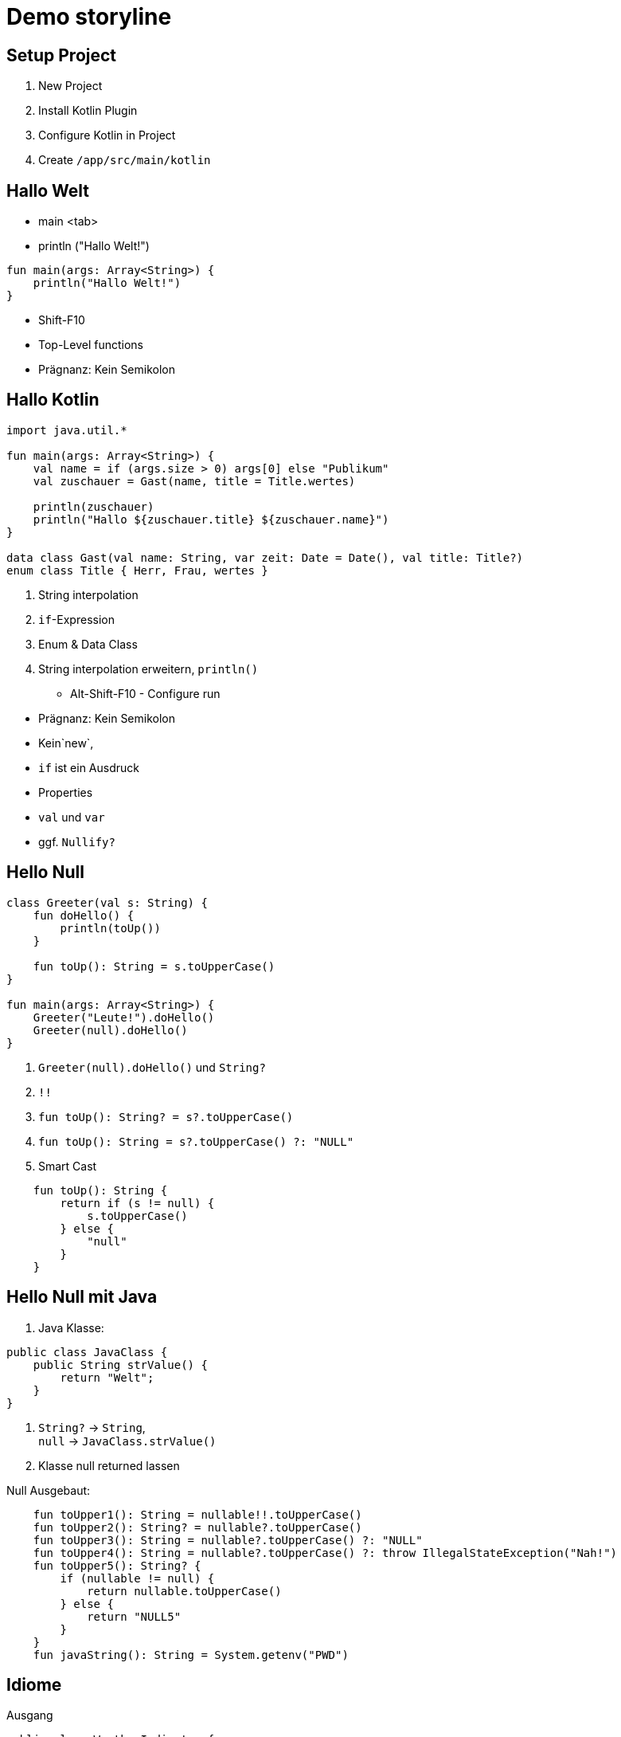 = Demo storyline

== Setup Project

1. New Project
2. Install Kotlin Plugin
3. Configure Kotlin in Project
4. Create `/app/src/main/kotlin`

== Hallo Welt

- main <tab>
- println ("Hallo Welt!")

[code]
----
fun main(args: Array<String>) {
    println("Hallo Welt!")
}
----
- Shift-F10

****
- Top-Level functions
- Prägnanz: Kein Semikolon
****

<<<<

== Hallo Kotlin

[code]
----
import java.util.*

fun main(args: Array<String>) {
    val name = if (args.size > 0) args[0] else "Publikum"
    val zuschauer = Gast(name, title = Title.wertes)

    println(zuschauer)
    println("Hallo ${zuschauer.title} ${zuschauer.name}")
}

data class Gast(val name: String, var zeit: Date = Date(), val title: Title?)
enum class Title { Herr, Frau, wertes }
----

1. String interpolation
2. `if`-Expression
3. Enum & Data Class
4. String interpolation erweitern, `println()`


- Alt-Shift-F10 - Configure run

****
- Prägnanz: Kein Semikolon
- Kein`new`,
- `if` ist ein Ausdruck
- Properties
- `val` und `var`
- ggf. `Nullify?`
****


<<<
== Hello Null

[code]
----
class Greeter(val s: String) {
    fun doHello() {
        println(toUp())
    }

    fun toUp(): String = s.toUpperCase()
}

fun main(args: Array<String>) {
    Greeter("Leute!").doHello()
    Greeter(null).doHello()
}
----

1. `Greeter(null).doHello()` und `String?`
2. `!!`
3. `fun toUp(): String? = s?.toUpperCase()`
4. `fun toUp(): String = s?.toUpperCase() ?: "NULL"`
5. Smart Cast
```
    fun toUp(): String {
        return if (s != null) {
            s.toUpperCase()
        } else {
            "null"
        }
    }
```

<<<<
== Hello Null mit Java

1. Java Klasse:
```
public class JavaClass {
    public String strValue() {
        return "Welt";
    }
}
```
5. `String?` -> `String`,   +
   `null` -> `JavaClass.strValue()`
6. Klasse null returned lassen


.Null Ausgebaut:

[code]
----
    fun toUpper1(): String = nullable!!.toUpperCase()
    fun toUpper2(): String? = nullable?.toUpperCase()
    fun toUpper3(): String = nullable?.toUpperCase() ?: "NULL"
    fun toUpper4(): String = nullable?.toUpperCase() ?: throw IllegalStateException("Nah!")
    fun toUpper5(): String? {
        if (nullable != null) {
            return nullable.toUpperCase()
        } else {
            return "NULL5"
        }
    }
    fun javaString(): String = System.getenv("PWD")
----

<<<<
== Idiome

.Ausgang
[code]
----
public class WeatherIndicator {
    void rateWeather(int celsius) {
        String status;
        Color color;
        if (celsius < 5) {
            status = "Saukalt!";
            color = Color.BLUE;
        } else if (celsius >= 5 && celsius <= 20) {
            status = "Geht so!";
            color = Color.ORANGE;
        } else {
            status = "Urlaub!";
            color = Color.RED;
        }
    }

    enum Color {BLUE, ORANGE, RED}
}
----

.Ergebnis
[code]
----
class WeatherIndicatorKt {
    fun rateWeather(celsius: Int) {
        val (status, color) =
            when {
                celsius < 5 -> Pair("Saukalt!", Color.BLUE)
                celsius in 5..20 -> Pair("Geht so!", Color.ORANGE)
                else -> Pair("Urlaub!", Color.RED)
            }
    }

    enum class Color { BLUE, ORANGE, RED }
}
----

<<<<
== Nullable in Android

1. Convert Activity to Kotlin
2. TextView ID zuweisen
3. Ressourcenstring einfügen
4. Verdrahten

.`activity_main.xml`
[code]
----
…
    <TextView
        android:id="@+id/hellolabel"
…
----

.`strings.xml`
[code]
----
<resources>
    <string name="app_name">My Application</string>
    <string name="meinGruss">Hallo liebe Kotliner!</string>
</resources>
----

.`MainActivity.kt`
[code]
----
package de.exxcellent.myapplication

import android.app.Activity
import android.os.Bundle
import android.widget.TextView
import kotlin.properties.Delegates

class MainActivity : Activity() {

    //var myString: String by Delegates.notNull()
    lateinit var myString: String

    override fun onCreate(savedInstanceState: Bundle?) {
        super.onCreate(savedInstanceState)
        setContentView(R.layout.activity_main)

        myString = getString(R.string.meinGruss)
        val helloView = findViewById(R.id.hellolabel) as TextView
        helloView.setText(myString)
    }
}
----

<<<<
== Kotlin Android Extension

.`build.gradle`
[code]
----
apply plugin: 'kotlin-android-extensions'
----

.`MainActivity.kt`
[code]
----
import kotlinx.android.synthetic.main.activity_main.*
…
 hellolabel.setText(myString)
----

== Extension Methods

.`android-extension.kt`
[code]
----
import android.app.Activity
import android.widget.Toast

fun Activity.toast(message: String, duration: Int = Toast.LENGTH_SHORT) {
    Toast.makeText(applicationContext, message, duration).show()
}
----

.`MainActivity.kt`
[code]
----
    hellolabel.setOnClickListener { toast("Hi") }
----

****
Zeigt:

- Lambda / SAM
- Extension Methods
****

<<<<
=== Anko DSL

.`build.gradle`
[code]
----
    compile 'org.jetbrains.anko:anko-sdk19:0.9'
----

.`MainActivity.kt`
[code]
----
package de.exxcellent.myapplication

import android.app.Activity
import android.os.Bundle
import org.jetbrains.anko.*
import kotlin.properties.Delegates

class MainActivity : Activity() {

    lateinit var myString: String

    override fun onCreate(savedInstanceState: Bundle?) {
        super.onCreate(savedInstanceState)

        myString = getString(R.string.meinGruss)

        verticalLayout {
            padding = dip(16)
            textView {
                text = myString
                onClick { toast("Hi")  }
            }
        }
    }
}
----